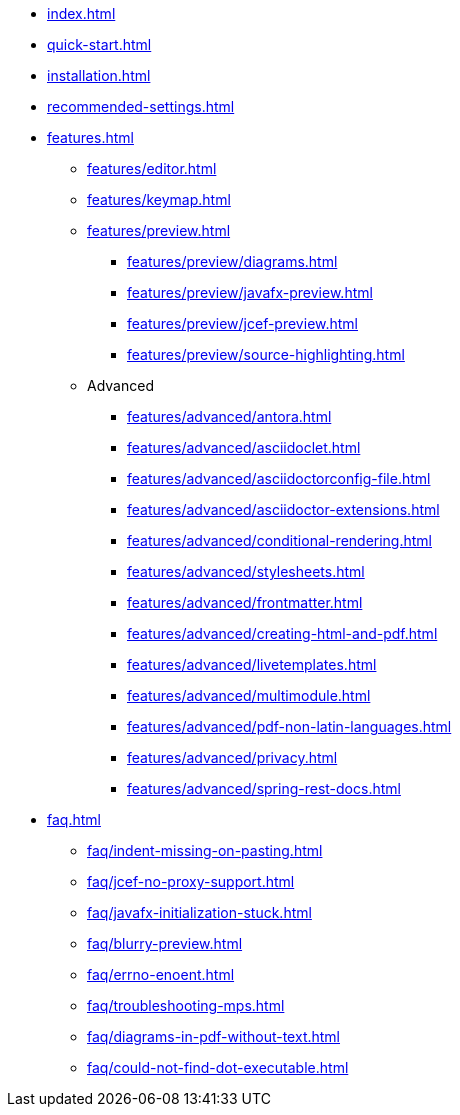 * xref:index.adoc[]
* xref:quick-start.adoc[]
* xref:installation.adoc[]
* xref:recommended-settings.adoc[]
* xref:features.adoc[]
** xref:features/editor.adoc[]
** xref:features/keymap.adoc[]
** xref:features/preview.adoc[]
*** xref:features/preview/diagrams.adoc[]
*** xref:features/preview/javafx-preview.adoc[]
*** xref:features/preview/jcef-preview.adoc[]
*** xref:features/preview/source-highlighting.adoc[]
** Advanced
// the following list is sorted alphabetically.
// Please keep it sorted when adding new content.
*** xref:features/advanced/antora.adoc[]
*** xref:features/advanced/asciidoclet.adoc[]
*** xref:features/advanced/asciidoctorconfig-file.adoc[]
*** xref:features/advanced/asciidoctor-extensions.adoc[]
*** xref:features/advanced/conditional-rendering.adoc[]
*** xref:features/advanced/stylesheets.adoc[]
*** xref:features/advanced/frontmatter.adoc[]
*** xref:features/advanced/creating-html-and-pdf.adoc[]
*** xref:features/advanced/livetemplates.adoc[]
*** xref:features/advanced/multimodule.adoc[]
*** xref:features/advanced/pdf-non-latin-languages.adoc[]
*** xref:features/advanced/privacy.adoc[]
*** xref:features/advanced/spring-rest-docs.adoc[]
* xref:faq.adoc[]
** xref:faq/indent-missing-on-pasting.adoc[]
** xref:faq/jcef-no-proxy-support.adoc[]
** xref:faq/javafx-initialization-stuck.adoc[]
** xref:faq/blurry-preview.adoc[]
** xref:faq/errno-enoent.adoc[]
** xref:faq/troubleshooting-mps.adoc[]
** xref:faq/diagrams-in-pdf-without-text.adoc[]
** xref:faq/could-not-find-dot-executable.adoc[]
